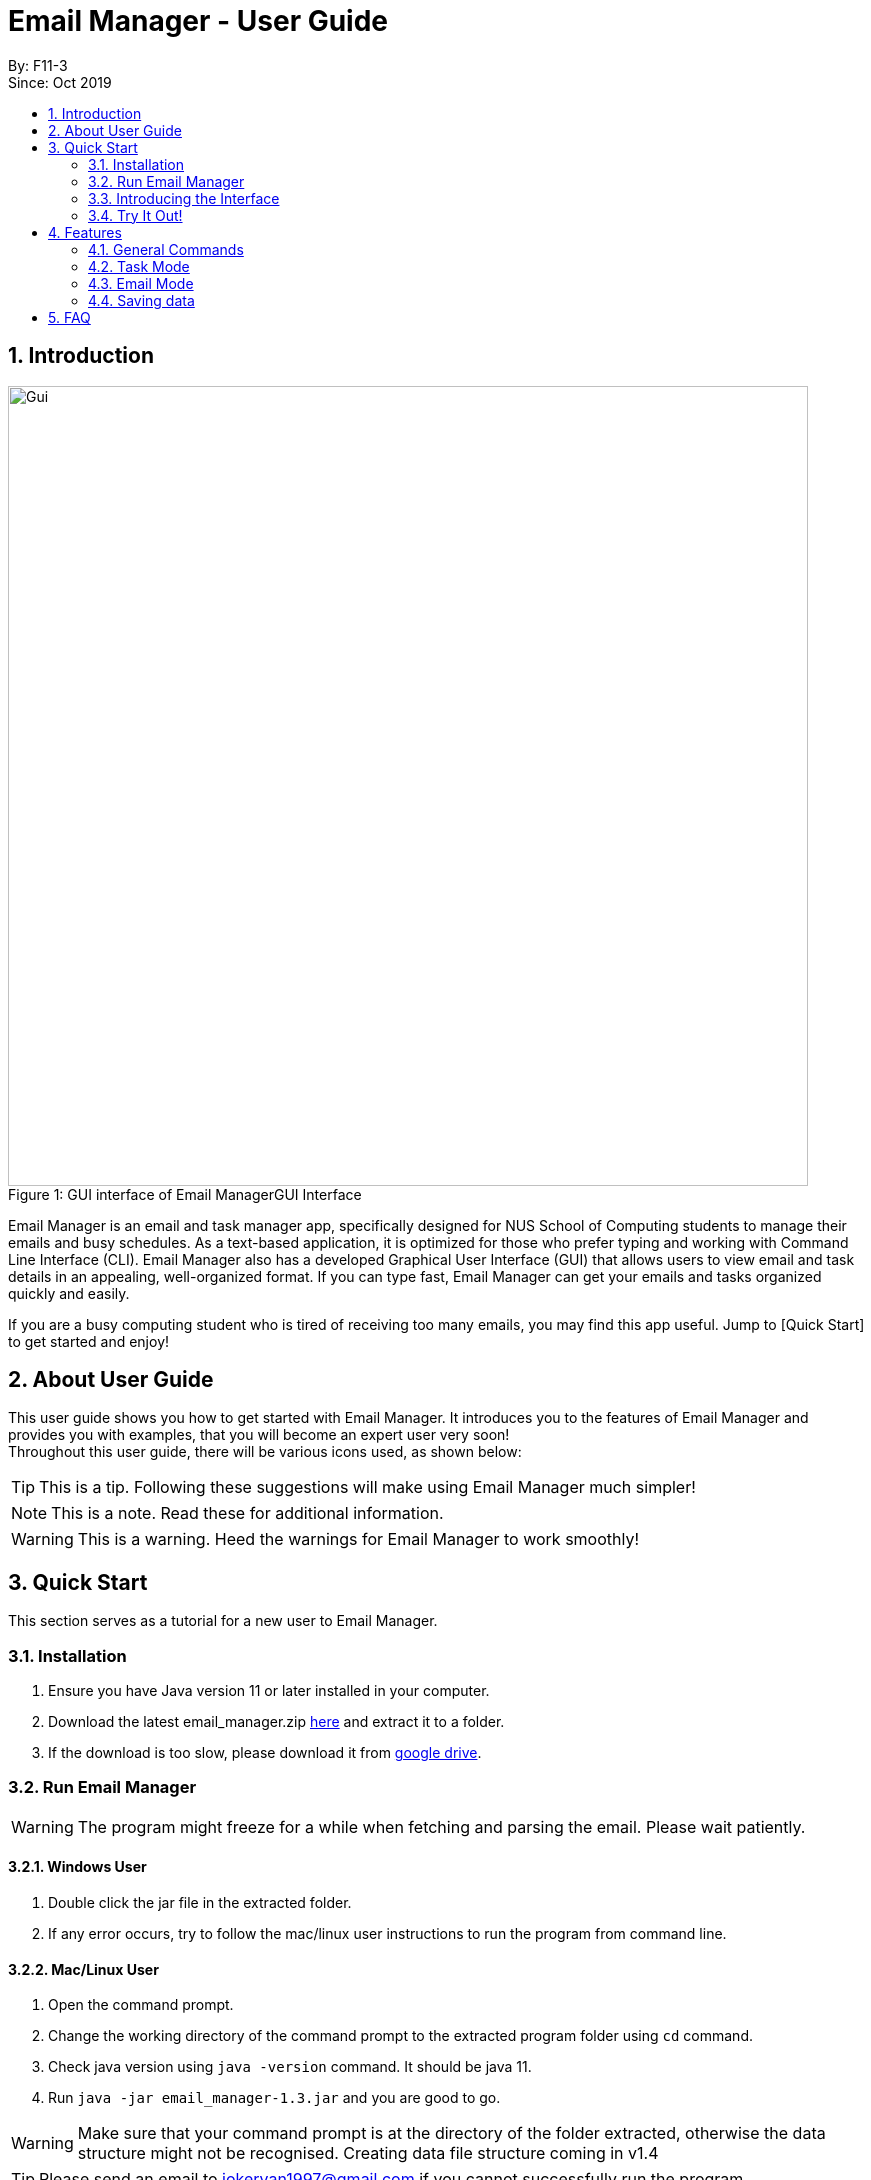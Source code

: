 = Email Manager - User Guide
:site-section: DeveloperGuide
:toc:
:toc-title:
:toc-placement: preamble
:sectnums:
:imagesDir: ..\images
:stylesDir: stylesheets
:xrefstyle: full
ifdef::env-github[]
:tip-caption: :bulb:
:note-caption: :information_source:
:warning-caption: :warning:
endif::[]

By: F11-3 +
Since: Oct 2019


== Introduction


.GUI Interface
[#gui]
[caption="Figure 1: GUI interface of Email Manager"]
image::MainWindow.png[Gui, 800]

Email Manager is an email and task manager app, specifically designed for NUS School of Computing students to manage their emails and busy schedules. As a text-based application, it is optimized for those who prefer typing and working with Command Line Interface (CLI). Email Manager also has a developed Graphical User Interface (GUI) that allows users to view email and task details in an appealing, well-organized format. If you can type fast, Email Manager can get your emails and tasks organized quickly and easily.

If you are a busy computing student who is tired of receiving too many emails, you may find this app useful. Jump to [Quick Start] to get started and enjoy!

== About User Guide
This user guide shows you how to get started with Email Manager. It introduces you to the features of Email Manager and provides you with examples, that you will become an expert user very soon! +
Throughout this user guide, there will be various icons used, as shown below:
[TIP]
This is a tip. Following these suggestions will make using Email Manager much simpler!
[NOTE]
This is a note. Read these for additional information.
[WARNING]
This is a warning. Heed the warnings for Email Manager to work smoothly!


== Quick Start

This section serves as a tutorial for a new user to Email Manager.

[#installation]
=== Installation

. Ensure you have Java version 11 or later installed in your computer.
. Download the latest email_manager.zip https://github.com/AY1920S1-CS2113T-F11-3/main/releases[here] and
extract it to a folder.
. If the download is too slow, please download it from https://drive.google.com/open?id=1LUnpR3H-xxBTJ6nAnYmk0bCf4j0kuu4N[google drive].

[#run-email-manager]
=== Run Email Manager

[WARNING]
The program might freeze for a while when fetching and parsing the email. Please wait patiently.

==== Windows User

. Double click the jar file in the extracted folder.
. If any error occurs, try to follow the mac/linux user instructions to run the program from command line.

==== Mac/Linux User

. Open the command prompt.
. Change the working directory of the command prompt to the extracted program folder using `cd` command.
. Check java version using `java -version` command. It should be java 11.
. Run `java -jar email_manager-1.3.jar` and you are good to go.

[WARNING]
Make sure that your command prompt is at the directory of the folder extracted, otherwise the data
structure might not be recognised. Creating data file structure coming in v1.4

[TIP]
Please send an email to jokeryan1997@gmail.com if you cannot successfully run the program.

==== Use and Test with/without Internet

Our product can automatically parse and manage the emails in your mailbox. It is best to be used and tested
with Internet connection. If you do not have Internet connection, we have also prepared some data for you to
test offline.

* If you have Internet connection:
. You will be directed to a web page to authorize our access to your mailbox. Please login to the *dummy
email* we provided to you.

. Close the browser and return back to the Email Manager. Wait for a while for the email to be fetched
and parsed.

[WARNING]
Our product does not support non UTF-8 characters. Using your own mailbox for
testing may lead to redundant saving and loading with the current version. More charsets will be supported
in v2.0

* If you do not have Internet connection:
. Paste everything under `test_data` file in the program folder, to the `data` folder. Replace all the files
in the `data` folder.
. Close the Email Manager and Start it again.
. Wait for a while for all the emails to be parsed.

=== Introducing the Interface

.Main Window
[#main-window]
[caption="Figure 2: Main window of Email Manager"]
image::MainWindow.png[Main Window, 800]

As shown in Figure 2, the main window of Email Manager has three sections.

* On the left, it is the command interface, where you should be entering your command and get response from
the Email Manager.
* In the middle, it is the task list, which displays all tasks information.
* On the right, it is the email list and content display. You can press `Esc` key on your keyboard any time
to switch display between the list and content view of emails.

=== Try It Out!
Now that you understand the app’s interface, you can now try keying in commands to interact with Email Manager. +
Type the command in the command box and press Enter to execute it. +
All commands have a prefix, indicating whether the command belongs to the `Email` Mode or the `Task`
Mode. The default prefix is `Email` and you can always enter a `flip` command to toggle between `Email`
and `Task`. +
e.g. typing help and pressing Enter opens the help window. +
Some example commands you can try in task mode:

* `list`: lists all tasks
* `deadline submit report -time 12/12/2019 2359`: adds a deadline task named submit report to your task list
* `event meeting -time 10/09/2019 1200 -tag work`:  adds an event task named meeting to your task list.

Some example commands you can try in email mode:

* `list`: lists all the emails
* `show 3`: shows the 3rd email shown in the email list

Some example commands you can try in both modes:

* `flip`: toggle between email and task command
* `bye` : exits the app
Refer to Features for details of each command.

== Features

This section tells you about the features available in Email Manager and how to use them.

Command Format

* The main command is in lowercase.
* User data is in UPPERCASE, which are parameters to be inputted by the user.
e.g. if the command states -time TIME, TIME is a parameter which can be used as -time 12/12/2019 1200.

* Items in square brackets are optional.
e.g. -time TIME [-tag TAG] can be used as -time 12/12/2019 1200 -tag urgent or as -time 12/12/2019 1200.

[NOTE]
You are only allowed to enter alphanumeric (a-z, A-Z, 0-9), space and underscore (_) characters. All other symbols will not be accepted by Email Manager.


=== General Commands

[INFO]
General commands will work in either mode.

==== Viewing help: `help`
Format: `help` +

A pop up window appears and gives information on what commands are available and its respective format.
(The help page might be outdated, please use this guide instead.)

==== Change Mode: `flip`
Format: `flip` +

Flips/toggles between email mode and task mode. The prefix of the command in the text box will also be
changed.

==== Exiting the program: `bye`
Format: `bye` +

Exits the program and closes the window.

==== Apply colour code: `colour` (coming in v2.0)
Format: `colour ITEM_NUMBER COLOUR` +

The specified item will be shown in the colour specified in the command.

=== Task Mode
==== Add Tasks Commands
===== Adding a todo: `todo`
Format: `todo TASK_NAME [-doafter DOAFTER_TASK][-priority PRIORITY_LEVEL][-tag TAG1]...` +

Adds a task of todo type. +

Examples: +
`todo buy milk` +
`todo take cat to vet -priority High -tag pet` +
`todo coding -doafter math -priority high -tag fun`

[TIP]
Parameters other than item number can be entered in any order.

[NOTE]
PRIORITY_LEVEL is restricted to *high*, *med*, *low*. Any other PRIORITY_LEVEL will be invalid.

===== Adding an deadline: `deadline`
Format: `deadline TASK_NAME -time dd/mm/yyyy hhMM [-doafter DOAFTER_TASK][-priority PRIORITY_LEVEL][-tag TAG1]...` +

Adds a task that has a deadline. The task name and deadline are required.
A doafter task, priority level or any number of tags are all optional.
Order of the modifiers do not matter. +

Examples: +
`deadline categorise -time` +
`deadline submission -time 31/10/2019 2359 -doafter coding -priority high -tag fun` +
`deadline submission -time Thu 2359`

[TIP]
Parameters other than item number can be entered in any order. +
Natural date format can be used instead of ISO date format.

[NOTE]
PRIORITY_LEVEL is restricted to *high*, *med*, *low*. Any other PRIORITY_LEVEL will be invalid.

===== Adding an event: `event`
Format: `event TASK_NAME -time dd/mm/yyyy hhMM [-doafter DOAFTER_TASK][-priority PRIORITY_LEVEL][-tag TAG1]...` +

Adds a task of event type.

Example:
`event PE -time 31/10/2019 2359 -doafter coding -priority high -tag fun` +
`event PE -time Thu 2359`

[TIP]
Parameters other than item number can be entered in any order.

[NOTE]
PRIORITY_LEVEL is restricted to *high*, *med*, *low*. Any other PRIORITY_LEVEL will be invalid.

==== List Tasks Commands: `list`
Format: `list` +

Gives a complete list of tasks.

==== Update Tasks Commands: `update`
Format: `update ITEM_NUMBER [-time dd/mm/yyyy hhMM] [-doafter DOAFTER_TASK][-priority PRIORITY_LEVEL][-tag TAG1]...` +

Updates attributes of the specified task. Requires minimum of one attribute to function.

Example: +
`update 1 -time Mon ` +
`update 1 -priority low -doafter eat dinner -tag food`

[TIP]
Option parameters starting with `-` can be entered in any order, but all of them must be entered after the
main command body. +
For example, `deadline 123 -time 11/11/2020 1100 -tag CS` and `deadline 123 -tag CS
-time 11/11/2020 1100` are both valid, but `deadline -time 11/11/2020 1100 123 -tag CS` is not.

[NOTE]
If there are more than one `time`, `doafter` or `priority` parameters, only the last one will be valid.

[WARNING]
Any tags in the command will overwrite *all* current tags in the task

==== Delete Tasks Commands: `delete`
Format: `delete ITEM_NUMBER` +

Deletes the item specified.

Example: +
`delete 1`

==== Find task(s) with keyword: `find`
Format: `find KEYWORD` +

Returns a list of items that contains KEYWORD. This feature will search all the attributes of a task. +

Example: +
`find cat` will return `cat`, `tabby #cat`, `SoCcat`, `concatenation`

==== Done a task: `done`
Format: `done ITEM_NUMBER` +

Marks the item specified as done.

Example: +
`done 1`

==== Reminder for upcoming task(s): `reminder`
Format: `reminder NO_OF_DAYS` +

Shows the deadline or event tasks for the next NO_OF_DAYS days. +

Example: `reminder 4`

==== Do after: `doafter`
Format: `doafter ITEM_NUMBER -msg DESCRIPTION`  +

Records a task to be done after the original task is done. +

Example: +
`doafter 2 -msg work on project`

[NOTE]
Only one doafter task can be added. To modify an existing doafter task, see the update command.

==== Snooze a task: `snooze`
Format: `snooze ITEM_NUMBER -by NO_OF_DAYS`

Snoozes the task by the NO_OF_DAYS.

Examples: +
`snooze 1 -by 4` +
`snooze 1`

[NOTE]
If the NO_OF_DAYS is not input, the `snooze` command will automatically snooze the task by 3 days.
Only tasks of type `deadline` and `event` can be snoozed.

==== Set Priority Command: `set`
Format: `set ITEM_NUMBER -priority PRIORITY`

Sets a priority to a task.

Examples: +
`set 1 -priority high` +
`set 2 -priority med`

[NOTE]
The PRIORITY input is restricted to only *high*, *med* or *low* (case insensitive).
Any other PRIORITY inputted will be invalid.

[WARNING]
This command can override the priority set to a task by the command `update ITEM_NUMBER -priority PRIORITY`
and vice versa.

==== Detect Anomalies (coming in v2.0)

==== Tagging a task: `tag`
Format: `tag ITEM_NUMBER -tag TAG1 [-tag TAG2]...` +

Tags the specified item with the tag(s) minimum number of tags is 1.

Example: +
`tag 1 -tag fun`

==== Linking with emails: `link`
Format: `link ITEM_NUMBER [-email EMAIL_NUMBER]...` +

Notes which email is related to the task specified. If there is no email parameter,
the command will return a list of the emails linked to the task.

Examples: +
`link 2` will give a list of all emails that is linked to task 2. +
`link 2 -email 2 -email 4` will link emails 2 and 4 to task 2.

==== Clear task list: `clear`
Format: `clear` +

This command deletes all tasks in the list.

=== Email Mode

==== Listing all emails: `list`
Format: `list` +

Gives a complete list of emails.

==== Showing an email: `show`
Format: `show INDEX_NUMBER` +

Show the email at the index number in the email list.

Example: +
`show 3`

==== Fetching emails from server: `fetch`
Format: `fetch` +

Fetches email from Outlook.com.

[WARNING]
The window might freeze for a while as it is fetching and parsing emails. Please wait patiently.

==== Auto parsing and tagging of emails
This feature is automatically triggered by fetching emails from Outlook Server and adding new kayword. It
will automatically parse "keywords" that might be  shown in your emails in different forms/expressions.

For example, the keyword `CS2113T` might be in the expression of `CS2113T`, `CS2113`, `Akshay Narayan`,
`Akshay` etc. All emails containing these expressions will be recognized as containing the keyword
`CS2113T`. This helps the email manager to better categorize your emails. For example, some emails might not
explicitly include the module code, still belong to that module as it is sent by the lecturer.

For easier usage and testing, we have prepared a few default keyword + expressions pair as shown in Figure
3, which will be loaded when the program starts.

[#default-keywords]
[caption="Figure 3: Default keywords of email auto-parsing"]
image::defaultKeywords.png[Default Keywords, 400]

If the email contains some expressions, the respective keyword will be used to tag that email. It can be
seen from the `#` sign on the email list. When showing the email using `show` command, the parsed
expressions will also be highlighted in yellow.

[NOTE]
The parsing only allows exact matching of words, which means expression `2113` will not be matched with
text `CS2113`. Any extra characters before and after the word will not be accepted. This is to avoid
unintentional match for short expressions. Please add more expressions if you want more matching patterns.

[NOTE]
Some emails have pictures in it, and obviously we do not intend to capture the words in those pictures.

[TIP]
To test this feature, you are recommended to use `addKeyword` command, or sending email to the dummy
mailbox. Remember to call `fetch` command after sending and leave a few seconds for the email to be
transmitted before calling the `fetch`.

==== Add Keyword: `addKeyword`
Format: `addKeyword KEYWORD -exp EXPRESSION1 [-exp EXPRESSION2]...` +
Adds a keyword or expressions to the keyword list. If the keyword is already in the list, the expression
will be added to the expressions belonging to that keyword. So this is a command to add both keyword and
expression.

[TIP]
The easiest way to verify whether this command is working properly is to check whether the email
containing the expression has a tag of this keyword in the email list, or just use `show ITEM_NUMBER`
command to see whether the expressions are correctly highlighted.

[NOTE]
All emails will be parsed again upon the updates in keyword and expression, so the window might freeze for
a while. Please wait patiently.

==== Delete keyword (coming in v1.4)

==== Filtering email: `list`
Format: `list [-tag TAG1] [-tag TAG2]...` +

Gives a list of emails with the tags. Minimum number of tags is 1, and the maximum is 2.

Example:

==== Tagging Email: `update`
Format: `update ITEM_NUMBER -tag TAG1 [-tag TAG2]...`

Tags the specified item with the tag(s) minimum number of tags is 1.

==== Sending Email (coming in v2.0)

==== Auto delete emails (coming in v2.0)

==== Linking Tasks and Email

==== Apply priority level (coming in v2.0)

=== Saving data
Data is automatically saved after any command modifies the file. +

== FAQ
Q: I cannot open the application correctly on my computer. What should I do?
A: First ensure you have the correct Java version (JAVA 11) and followed the <<installation, Installation>>
and <<run-email-manager, Run Email Manager>> guide correctly. If that still does not resolve your issue, please
send an email to jokeryan1997@gmail.com with a description of your situation.
